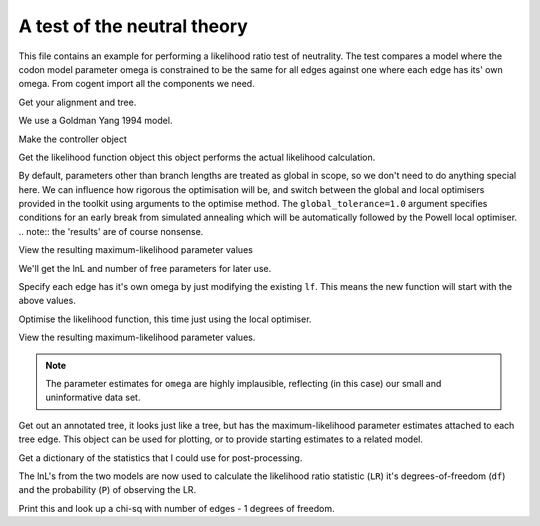 A test of the neutral theory
============================

This file contains an example for performing a likelihood ratio test of neutrality. The test compares a model where the codon model parameter omega is constrained to be the same for all edges against one where each edge has its' own omega. From cogent import all the components we need.

.. doctest::

    >>> from cogent import LoadSeqs, LoadTree
    >>> from cogent.evolve.models import GY94
    >>> from cogent.maths import stats

Get your alignment and tree.

.. doctest::

    >>> al = LoadSeqs("data/test.paml")
    >>> t = LoadTree("data/test.tree")

We use a Goldman Yang 1994 model.

.. doctest::

    >>> sm = GY94()

Make the controller object

.. doctest::

    >>> lf = sm.makeLikelihoodFunction(t)
    >>> lf.setTablesFormat(digits=2,space=2)

Get the likelihood function object this object performs the actual likelihood calculation.

.. doctest::

    >>> lf.setAlignment(al)

By default, parameters other than branch lengths are treated as global in scope, so we don't need to do anything special here. We can influence how rigorous the optimisation will be, and switch between the global and local optimisers provided in the toolkit using arguments to the optimise method. The ``global_tolerance=1.0`` argument specifies conditions for an early break from simulated annealing which will be automatically followed by the Powell local optimiser. .. note:: the 'results' are of course nonsense.

.. doctest::

    >>> lf.optimise(global_tolerance = 1.0, show_progress=False)

View the resulting maximum-likelihood parameter values

.. doctest::

    >>> print lf
    Likelihood Function Table
    ============
    kappa  omega
    ------------
     9.28   1.87
    ------------
    =========================
         edge  parent  length
    -------------------------
        Human  edge.0    0.10
    HowlerMon  edge.0    0.05
       edge.0  edge.1    0.07
        Mouse  edge.1    0.91
       edge.1    root    0.00
    NineBande    root    0.11
     DogFaced    root    0.18...

We'll get the lnL and number of free parameters for later use.

.. doctest::

    >>> null_lnL = lf.getLogLikelihood()
    >>> null_nfp = lf.getNumFreeParams()

Specify each edge has it's own omega by just modifying the existing ``lf``. This means the new function will start with the above values.

.. doctest::

    >>> lf.setParamRule("omega", is_independent = True)

Optimise the likelihood function, this time just using the local optimiser.

.. doctest::

    >>> lf.optimise(local = True, show_progress=False)

View the resulting maximum-likelihood parameter values.

.. doctest::

    >>> print lf
    Likelihood Function Table
    =====
    kappa
    -----
     8.95
    -----
    =====================================
         edge  parent  length       omega
    -------------------------------------
        Human  edge.0    0.10   999999.98
    HowlerMon  edge.0    0.06   999999.99
       edge.0  edge.1    0.07   999999.99
        Mouse  edge.1    0.96        0.70
       edge.1    root    0.00   976875.85
    NineBande    root    0.11  1000000.00
     DogFaced    root    0.18        1.10...

.. note:: The parameter estimates for ``omega`` are highly implausible, reflecting (in this case) our small and uninformative data set.

Get out an annotated tree, it looks just like a tree, but has the maximum-likelihood parameter estimates attached to each tree edge. This object can be used for plotting, or to provide starting estimates to a related model.

.. doctest::

    >>> at = lf.getAnnotatedTree()

Get a dictionary of the statistics that I could use for post-processing.

.. doctest::

    >>> sd = lf.getStatisticsAsDict(with_edge_names=True)

The lnL's from the two models are now used to calculate the likelihood ratio statistic (``LR``) it's degrees-of-freedom (``df``) and the probability (``P``) of observing the LR.

.. doctest::

    >>> LR = 2 * (lf.getLogLikelihood() - null_lnL)
    >>> df = lf.getNumFreeParams() - null_nfp
    >>> P = stats.chisqprob(LR, df)

Print this and look up a chi-sq with number of edges - 1 degrees of freedom.

.. doctest::

    >>> print "Likelihood ratio statistic = ", LR
    Likelihood ratio statistic =  4.4...
    >>> print "degrees-of-freedom = ", df
    degrees-of-freedom =  6
    >>> print "probability = ", P
    probability =  0.6...

